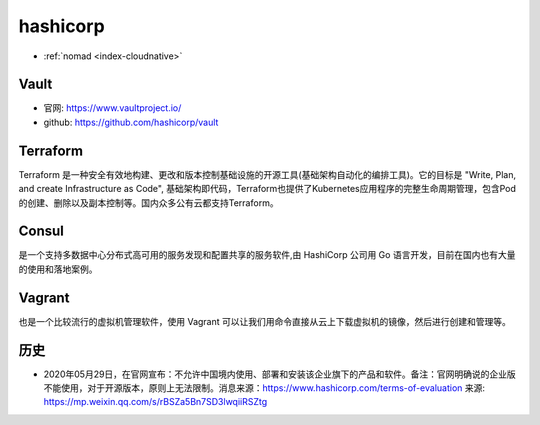 .. _hashicorp:

hashicorp
#########

* :ref:`nomad <index-cloudnative>`


.. image:: /images/collects/corps/hashicorp.png

Vault
=====

* 官网: https://www.vaultproject.io/
* github: https://github.com/hashicorp/vault


Terraform
=========

Terraform 是一种安全有效地构建、更改和版本控制基础设施的开源工具(基础架构自动化的编排工具)。它的目标是 "Write, Plan, and create Infrastructure as Code", 基础架构即代码，Terraform也提供了Kubernetes应用程序的完整生命周期管理，包含Pod的创建、删除以及副本控制等。国内众多公有云都支持Terraform。

Consul
======

是一个支持多数据中心分布式高可用的服务发现和配置共享的服务软件,由 HashiCorp 公司用 Go 语言开发，目前在国内也有大量的使用和落地案例。

Vagrant
=======

也是一个比较流行的虚拟机管理软件，使用 Vagrant 可以让我们用命令直接从云上下载虚拟机的镜像，然后进行创建和管理等。


历史
====

* 2020年05月29日，在官网宣布：不允许中国境内使用、部署和安装该企业旗下的产品和软件。备注：官网明确说的企业版不能使用，对于开源版本，原则上无法限制。消息来源：https://www.hashicorp.com/terms-of-evaluation 来源: https://mp.weixin.qq.com/s/rBSZa5Bn7SD3lwqiiRSZtg


.. image:: /images/collects/corps/hashicorp_announce1.png




